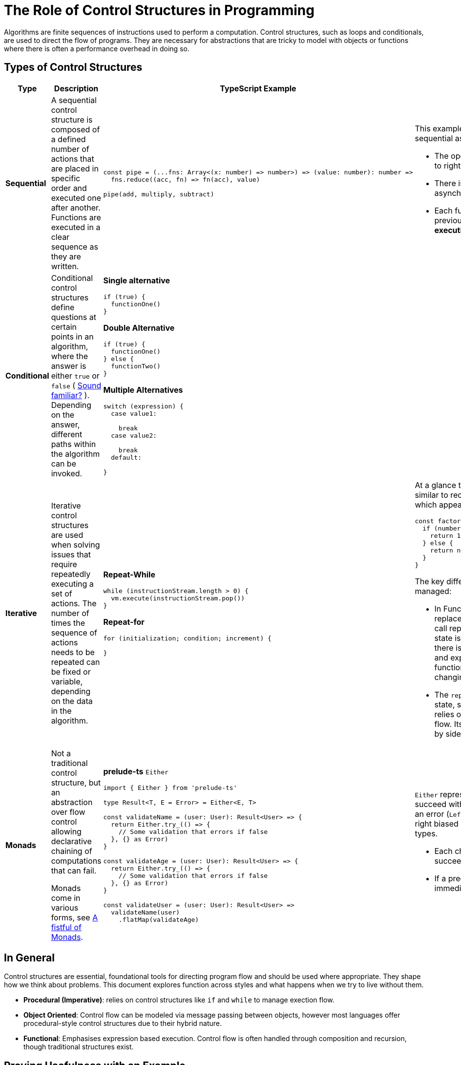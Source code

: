 = The Role of Control Structures in Programming

Algorithms are finite sequences of instructions used to perform a computation. Control structures, such as loops and conditionals, are used to direct the flow of programs. They are necessary for abstractions that are tricky to model with objects or functions where there is often a performance overhead in doing so.

== Types of Control Structures

[%header,cols="1,2,2,2"]
|===
|Type
|Description
|TypeScript Example
|Notes

|*Sequential*
a|
A sequential control structure is composed of a defined number of actions that are placed in specific order and executed one after another. Functions are executed in a clear sequence as they are written.
a|
```ts
const pipe = (...fns: Array<(x: number) => number>) => (value: number): number =>
  fns.reduce((acc, fn) => fn(acc), value)

pipe(add, multiply, subtract)
```
a|
This example satisfies the requirements of being sequential as:

* The operations are executed in order, left to right
* There is no branching, looping or asynchronous behaviour
* Each function takes the result of the previous one, mimicking a *step-by-step execution*

|*Conditional*
a|
Conditional control structures define questions at certain points in an algorithm, where the answer is either `true` or `false` ( link:../../MathematicalApproachesToSoftware/BooleanAlgebra/README.adoc[Sound familiar?] ). Depending on the answer, different paths within the algorithm can be invoked.
a|
*Single alternative*

```ts
if (true) {
  functionOne()
}
```

*Double Alternative*

```ts
if (true) {
  functionOne()
} else {
  functionTwo()
}
```

*Multiple Alternatives*

```ts
switch (expression) {
  case value1:

    break
  case value2:

    break
  default:

}
```
|

|*Iterative*
a|
Iterative control structures are used when solving issues that require repeatedly executing a set of actions. The number of times the sequence of actions needs to be repeated can be fixed or variable, depending on the data in the algorithm.
a|
*Repeat-While*

```ts
while (instructionStream.length > 0) {
  vm.execute(instructionStream.pop())
}
```

*Repeat-for*

```ts
for (initialization; condition; increment) {

}
```
a|
At a glance the `repeat-while` loop may look similar to recurison in Functional Programming, which appears as a loop-like structure:

```ts
const factorial = (number: number): number => {
  if (number == 0) {
    return 1
  } else {
    return number * factorial(number - 1)
  }
}
```

The key differences lie in how the control flow is managed:

* In Functional Programming recursion replaces explicit looping constructs. Each call represents a step in computation and state is passed through function argument; there is no mutation. This is _declarative_ and expresses computation through function calls and return values without changing shared state.
* The `repeat-while` loop mutates external state, such as the `instructionStream`, and relies on side effects and mutable control flow. Its control flow is _imperative_; driven by side effects like stack mutation.


|*Monads*
a|
Not a traditional control structure, but an abstraction over flow control allowing declarative chaining of computations that can fail.

Monads come in various forms, see https://learnyouahaskell.com/a-fistful-of-monads[A fistful of Monads].
a|
*prelude-ts* `Either`

```ts
import { Either } from 'prelude-ts'

type Result<T, E = Error> = Either<E, T>

const validateName = (user: User): Result<User> => {
  return Either.try_(() => {
    // Some validation that errors if false
  }, {} as Error)
}

const validateAge = (user: User): Result<User> => {
  return Either.try_(() => {
    // Some validation that errors if false
  }, {} as Error)
}

// Sequential composition
const validateUser = (user: User): Result<User> =>
  validateName(user)
    .flatMap(validateAge)
```
a|
`Either` represents a computation that can either succeed with a value (`Right(value`)) or fail with an error (`Left(error)`). It is used for sequencing right biased computation over a sum of two types.

 * Each check depends on the previous one succeeding
 * If a predicate fails, the error is returned immediately
|===

== In General

Control structures are essential, foundational tools for directing program flow and should be used where appropriate. They shape how we think about problems. This document explores function across styles and what happens when we try to live without them.

* *Procedural (Imperative)*: relies on control structures like `if` and `while` to manage exection flow.
* *Object Oriented*: Control flow can be modeled via message passing between objects, however most languages offer procedural-style control structures due to their hybrid nature.
* *Functional*: Emphasises expression based execution. Control flow is often handled through composition and recursion, though traditional structures exist.

== Proving Usefulness with an Example

An opportunist is looking to extort someone for money. They want to send the target a letter to express their intent. To avoid writing the letter in their handwriting, they take a letter written by an unsuspecting victim to reconstruct the message. They can only use one letter as their source, using only full words from said letter, as opposed to individual characters. They have many letters to use and checking each one manually to see if it can be used for constructing the desired message will take too long. To expedite the process they have parsed the letters into machine readable documents and decide to write a function that takes two parameters to detect if the desired message can be constructed from a source letter:

* The first is the source letter as a string.
* The second is the desired constructed output string.

The return value is a boolean, returning `true` if the desired output can be constructed from the source letter.

Our opportunist prides themselves on being a pure object oriented programmer and they write some golang as a first pass. They fall short by forcing the problem into object modelling to bypass control flow:

```go
package main

import (
  "fmt"
  "strings"
)

type Word string

type WordList struct {
  words []Word
}

func NewWordList(text string) *WordList {
  ws := strings.Fields(text)
  wordObjs := make([]Word, len(ws))
  for i, w := range ws {
    wordObjs[i] = Word(w)
  }
  return &WordList{words: wordObjs}
}

type WordCounter struct {
  wordList *WordList
}

func NewWordCounter(wl *WordList) *WordCounter {
  return &WordCounter{wordList: wl}
}

func (wc *WordCounter) Count() *WordFrequencyMap {
  return NewWordFrequencyMap(wc.wordList)
}

type WordFrequencyMap struct {
  counts map[string]int
}

func NewWordFrequencyMap(wl *WordList) *WordFrequencyMap {
  counts := map[string]int{}
  addWord := func(w Word) {
    word := string(w)
    counts[word] = counts[word] + 1
  }

  // These loops pained the opportunist to write!
  for _, word := range wl.words {
    addWord(word)
  }
  return &WordFrequencyMap{counts: counts}
}

func (wfm *WordFrequencyMap) Contains(other *WordFrequencyMap) bool {
  for word, count := range other.counts {
    if wfm.counts[word] < count {
      return false
    }
  }

  return true
}

func main() {
  source := "I hope this letter finds you well, Grandson. You will be receiving your inheritance early as a large lump sum. This is due to me falling unwell. I request you use it for good causes. If I have one regret it is that you will not miss me when I pass."
  target := "I hope this letter finds you unwell. I request a large lump sum. If not you will regret it"

  sourceWords := NewWordList(strings.ToLower(source))
  targetWords := NewWordList(strings.ToLower(target))

  sourceMap := NewWordCounter(sourceWords).Count()
  targetMap := NewWordCounter(targetWords).Count()

  ok := sourceMap.Contains(targetMap)
  fmt.Println("Can build from source letter?", ok)
}
```

Whilst the code satisfies the ask, the opportunist looks at their code in horror and is ashamed to use it. It both:

* Is attempting to use *only* objects and method calls _where possible_ which results in difficult to maintain code.
* Requires the use of *control structures* to iterate over words.

The opportunist toiled for hours to remove the control structures trying to model approaches in a pure OOP version:

```go
type WordBank struct {
  hasI      bool
  hasHope   bool
  hasThis   bool
  hasLetter bool
  hasFinds  bool
  hasYou    bool
  hasUnwell bool
}

func (wb *WordBank) CanBuild() bool {
  return wb.hasI &&
    wb.hasHope &&
    wb.hasThis &&
    wb.hasLetter &&
    wb.hasFinds &&
    wb.hasYou &&
    wb.hasUnwell
}
```

Which required manually building structures for each message wishing to be sent, which defeats the purpose of automation.

After accepting the code would benefit from the use of control structures, the opportunist decided to write:

```go
package main

import (
  "fmt"
  "strings"
)

func canBuildMessage(source string, target string) bool {
  sourceWords := strings.Fields(strings.ToLower(source))
  targetWords := strings.Fields(strings.ToLower(target))

  wordCount := make(map[string]int)
  for _, word := range sourceWords {
    wordCount[word]++
  }

  for _, word := range targetWords {
    if wordCount[word] == 0 {
      return false
    }
    wordCount[word]--
  }

  return true
}

func main() {
  source := "I hope this letter finds you well, Grandson. You will be receiving your inheritance early as a large lump sum. This is due to me falling unwell. I request you use it for good causes. If I have one regret it is that you will not miss me when I pass."
  target := "I hope this letter finds you unwell. I request a large lump sum. If not you will regret it"

  ok := canBuildMessage(source, target)
  fmt.Println("Can build from source letter?", ok)
}
```

The opportunist settles on this approach as it:

* Is clear in its intent. The control structures provide a familiar and intuitive structure that developers are attuned with.
* Is clearly expressing a pattern that matches its structure.
* Cleanly solves what would be painful to model with only object types and static method calls.
* Results in better performance.

[NOTE]
====
This example showcases the power of control structures. Modelling abstractions with objects or functions *is not* mutually exclusive from control structures. Control structures are crucial for expressing logic clearly. Finding balance is key. Control structures are how your code tells a story.

📝 *Editors note* This example highlights an unrelated-to-control-structures point that programmers can find themselves caught up in. Programming is not about being doctrinaire with paradigms; it is about expressing intent clearly and efficiently. Control structures are *foundational* and the 'opportunist' demonstrates the pain of taking the ideas of a 'tool' (being Object oriented programming) beyond its intent.
====
